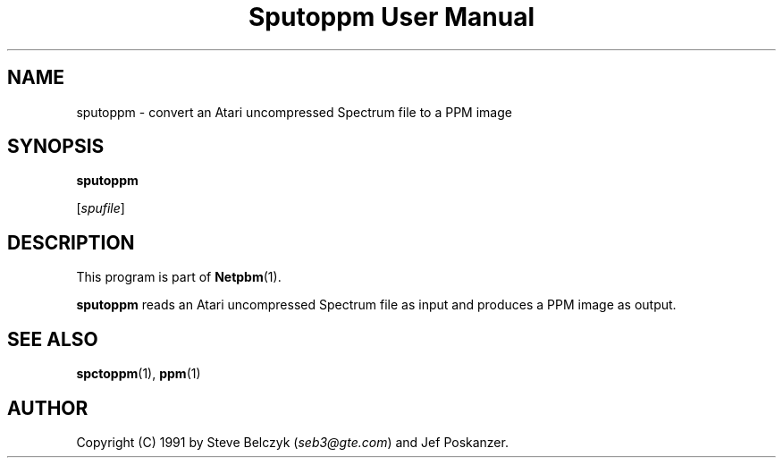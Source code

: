 ." This man page was generated by the Netpbm tool 'makeman' from HTML source.
." Do not hand-hack it!  If you have bug fixes or improvements, please find
." the corresponding HTML page on the Netpbm website, generate a patch
." against that, and send it to the Netpbm maintainer.
.TH "Sputoppm User Manual" 0 "19 July 1990" "netpbm documentation"

.UN lbAB
.SH NAME

sputoppm - convert an Atari uncompressed Spectrum file to a PPM image

.UN lbAC
.SH SYNOPSIS

\fBsputoppm\fP

[\fIspufile\fP]

.UN lbAD
.SH DESCRIPTION
.PP
This program is part of
.BR Netpbm (1).
.PP
\fBsputoppm\fP reads an Atari uncompressed Spectrum file as input
and produces a PPM image as output.

.UN lbAE
.SH SEE ALSO
.BR spctoppm (1), 
.BR ppm (1)

.UN lbAF
.SH AUTHOR

Copyright (C) 1991 by Steve Belczyk (\fIseb3@gte.com\fP) and Jef Poskanzer.
